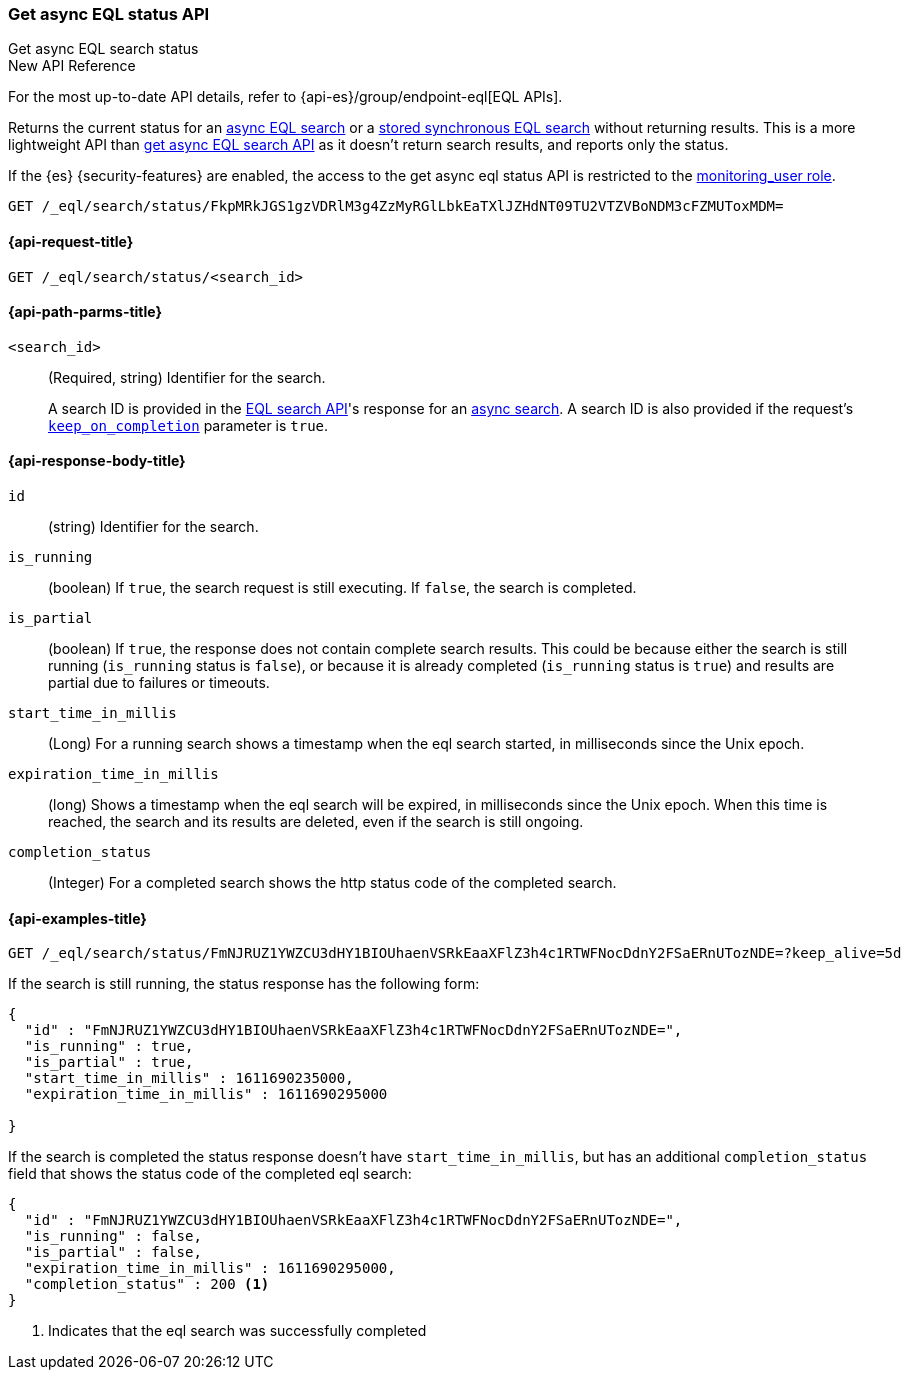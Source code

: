 [role="xpack"]

[[get-async-eql-status-api]]
=== Get async EQL status API
++++
<titleabbrev>Get async EQL search status</titleabbrev>
++++

.New API Reference
[sidebar]
--
For the most up-to-date API details, refer to {api-es}/group/endpoint-eql[EQL APIs].
--

Returns the current status for an <<eql-search-async,async EQL search>> or
a <<eql-search-store-sync-eql-search,stored synchronous EQL search>>
without returning results. This is a more lightweight API than
<<get-async-eql-search-api,get async EQL search API>> as it doesn't return
search results, and reports only the status.

If the {es} {security-features} are enabled, the access to the get async
eql status API is restricted to the <<built-in-roles, monitoring_user role>>.

[source,console]
----
GET /_eql/search/status/FkpMRkJGS1gzVDRlM3g4ZzMyRGlLbkEaTXlJZHdNT09TU2VTZVBoNDM3cFZMUToxMDM=
----
// TEST[skip: no access to search ID]

[[get-async-eql-status-api-request]]
==== {api-request-title}

`GET /_eql/search/status/<search_id>`


[[get-async-eql-status-api-path-params]]
==== {api-path-parms-title}

`<search_id>`::
(Required, string)
Identifier for the search.
+
A search ID is provided in the <<eql-search-api,EQL search API>>'s response for
an <<eql-search-async,async search>>. A search ID is also provided if the
request's <<eql-search-api-keep-on-completion,`keep_on_completion`>> parameter
is `true`.

[role="child_attributes"]
[[get-async-eql-status-api-response-body]]
==== {api-response-body-title}

`id`::
(string)
Identifier for the search.

`is_running`::
(boolean)
If `true`, the search request is still executing.
If `false`, the search is completed.

`is_partial`::
(boolean)
If `true`, the response does not contain complete search results.
This could be because either the search is still running
(`is_running` status is `false`), or because it is already completed
(`is_running` status is `true`)  and results are partial due to
failures or timeouts.

`start_time_in_millis`::
(Long)
For a running search shows a timestamp when the eql search
started, in milliseconds since the Unix epoch.

`expiration_time_in_millis`::
(long)
Shows a timestamp when the eql search will be expired, in milliseconds
since the Unix epoch. When this time is reached, the search and its results
are deleted, even if the search is still ongoing.

`completion_status`::
(Integer)
For a completed search shows the http status code of the completed
search.


[[eql-status-api-example]]
==== {api-examples-title}

[source,console]
----
GET /_eql/search/status/FmNJRUZ1YWZCU3dHY1BIOUhaenVSRkEaaXFlZ3h4c1RTWFNocDdnY2FSaERnUTozNDE=?keep_alive=5d
----
// TEST[skip: no access to search ID]

If the search is still running, the status response has the following form:

[source,console-result]
--------------------------------------------------
{
  "id" : "FmNJRUZ1YWZCU3dHY1BIOUhaenVSRkEaaXFlZ3h4c1RTWFNocDdnY2FSaERnUTozNDE=",
  "is_running" : true,
  "is_partial" : true,
  "start_time_in_millis" : 1611690235000,
  "expiration_time_in_millis" : 1611690295000

}
--------------------------------------------------
// TEST[skip: no access to search ID]

If the search is completed the status response doesn't have
`start_time_in_millis`, but has an additional `completion_status`
field that shows the status code of the completed eql search:

[source,console-result]
--------------------------------------------------
{
  "id" : "FmNJRUZ1YWZCU3dHY1BIOUhaenVSRkEaaXFlZ3h4c1RTWFNocDdnY2FSaERnUTozNDE=",
  "is_running" : false,
  "is_partial" : false,
  "expiration_time_in_millis" : 1611690295000,
  "completion_status" : 200 <1>
}
--------------------------------------------------
// TEST[skip: no access to search ID]

<1> Indicates that the eql search was successfully completed
